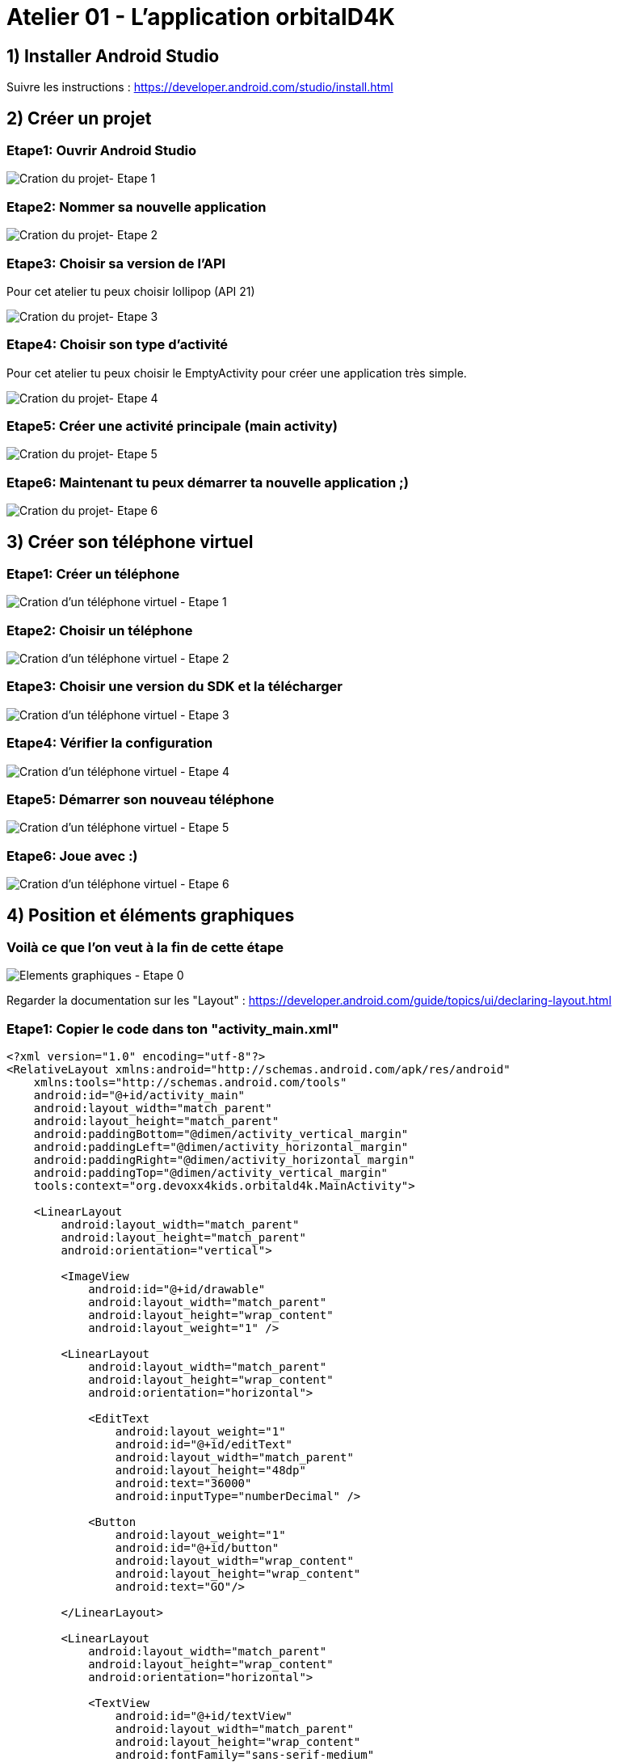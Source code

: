 = Atelier 01 - L'application orbitalD4K

== 1) Installer Android Studio
Suivre les instructions : https://developer.android.com/studio/install.html

== 2) Créer un projet

=== Etape1: Ouvrir Android Studio
image::../resources/images/CreateNewProject_01.png[Cration du projet- Etape 1]

=== Etape2: Nommer sa nouvelle application
image::../resources/images/CreateNewProject_02.png[Cration du projet- Etape 2]

=== Etape3: Choisir sa version de l'API
Pour cet atelier tu peux choisir lollipop (API 21)

image::../resources/images/CreateNewProject_03.png[Cration du projet- Etape 3]

=== Etape4: Choisir son type d'activité
Pour cet atelier tu peux choisir le EmptyActivity pour créer une application très simple.

image::../resources/images/CreateNewProject_04.png[Cration du projet- Etape 4]

=== Etape5: Créer une activité principale (main activity)
image::../resources/images/CreateNewProject_05.png[Cration du projet- Etape 5]

=== Etape6: Maintenant tu peux démarrer ta nouvelle application ;)
image::../resources/images/CreateNewProject_06.png[Cration du projet- Etape 6]

== 3) Créer son téléphone virtuel

=== Etape1: Créer un téléphone
image::../resources/images/CreateNewVirtualDevice_01.png[Cration d'un téléphone virtuel - Etape 1]

=== Etape2: Choisir un téléphone
image::../resources/images/CreateNewVirtualDevice_02.png[Cration d'un téléphone virtuel - Etape 2]

=== Etape3: Choisir une version du SDK et la télécharger
image::../resources/images/CreateNewVirtualDevice_03.png[Cration d'un téléphone virtuel - Etape 3]

=== Etape4: Vérifier la configuration
image::../resources/images/CreateNewVirtualDevice_04.png[Cration d'un téléphone virtuel - Etape 4]

=== Etape5: Démarrer son nouveau téléphone
image::../resources/images/CreateNewVirtualDevice_05.png[Cration d'un téléphone virtuel - Etape 5]

=== Etape6: Joue avec :)
image::../resources/images/CreateNewVirtualDevice_06.png[Cration d'un téléphone virtuel - Etape 6]

== 4) Position et éléments graphiques

=== Voilà ce que l'on veut à la fin de cette étape
image::../resources/images/GraphicalElements_00.png[Elements graphiques - Etape 0]

Regarder la documentation sur les "Layout" : https://developer.android.com/guide/topics/ui/declaring-layout.html

=== Etape1: Copier le code dans ton "activity_main.xml"
[source,xml]
----
<?xml version="1.0" encoding="utf-8"?>
<RelativeLayout xmlns:android="http://schemas.android.com/apk/res/android"
    xmlns:tools="http://schemas.android.com/tools"
    android:id="@+id/activity_main"
    android:layout_width="match_parent"
    android:layout_height="match_parent"
    android:paddingBottom="@dimen/activity_vertical_margin"
    android:paddingLeft="@dimen/activity_horizontal_margin"
    android:paddingRight="@dimen/activity_horizontal_margin"
    android:paddingTop="@dimen/activity_vertical_margin"
    tools:context="org.devoxx4kids.orbitald4k.MainActivity">

    <LinearLayout
        android:layout_width="match_parent"
        android:layout_height="match_parent"
        android:orientation="vertical">

        <ImageView
            android:id="@+id/drawable"
            android:layout_width="match_parent"
            android:layout_height="wrap_content"
            android:layout_weight="1" />

        <LinearLayout
            android:layout_width="match_parent"
            android:layout_height="wrap_content"
            android:orientation="horizontal">

            <EditText
                android:layout_weight="1"
                android:id="@+id/editText"
                android:layout_width="match_parent"
                android:layout_height="48dp"
                android:text="36000"
                android:inputType="numberDecimal" />

            <Button
                android:layout_weight="1"
                android:id="@+id/button"
                android:layout_width="wrap_content"
                android:layout_height="wrap_content"
                android:text="GO"/>

        </LinearLayout>

        <LinearLayout
            android:layout_width="match_parent"
            android:layout_height="wrap_content"
            android:orientation="horizontal">

            <TextView
                android:id="@+id/textView"
                android:layout_width="match_parent"
                android:layout_height="wrap_content"
                android:fontFamily="sans-serif-medium"
                android:textColor="#616161"
                android:textSize="48sp"
                android:textStyle="normal|bold" />

        </LinearLayout>

    </LinearLayout>

</RelativeLayout>

----

=== Etape2: Voir le reslutat dans la fenêtre du "preview"
image::../resources/images/GraphicalElements_02.png[Elements graphiques - Etape 2]

== 5) Styles et Thèmes

=== Etape1: Ouvrir le fichier de style
image::../resources/images/StylesAndThemes_01.png[Styles et Themes - Etape 1]

=== Etape2: Copier le style
[source,xml]
----
<resources>
    <!-- Base application theme. -->
    <style name="AppTheme" parent="Theme.AppCompat.Light">
        <!-- Primary theme color of the app (sets background color of app bar) -->
        <item name="colorPrimary">#FF9800</item>
        <!-- Background color of buttons in the app -->
        <item name="colorButtonNormal">#FF9800</item>
    </style>
</resources>
----

=== Etape3: Tester son application
image::../resources/images/StylesAndThemes_03.png[Styles et Themes - Etape 3]

== 6) Intéragir avec le code

=== Etape1: Ajouter la variable dans son "activity_main.xml"
[source,xml]
----
android:onClick="calculate"
----
image::../resources/images/TheCode_01.png[Intercat with the code - Etape 1]

=== Etape2: Copier le code dans le document "MainActivity.java"
[source,xml]
----
package org.devoxx4kids.orbitald4k;

import android.graphics.drawable.Animatable;
import android.graphics.drawable.Drawable;
import android.support.v7.app.AppCompatActivity;
import android.os.Bundle;
import android.view.View;
import android.widget.EditText;
import android.widget.SeekBar;
import android.widget.TextView;

import java.util.concurrent.TimeUnit;

public class MainActivity extends AppCompatActivity {

    private static final double RADIUS = 6_378.14;
    private static final double GRAVITY = 6.67 * Math.pow(10, -11);
    private static final double EARTH_MASS = 5.9736 * Math.pow(10, 24);

    @Override
    protected void onCreate(Bundle savedInstanceState) {
        super.onCreate(savedInstanceState);
        setContentView(R.layout.activity_main);
    }

    public void calculate(View view) {
        EditText editView = (EditText)findViewById(R.id.editText);
        Integer distance = Integer.valueOf(editView.getText().toString());

        double period = Math.sqrt(4 * Math.pow(Math.PI, 2) * Math.pow((distance + RADIUS) * 1000, 3) / (GRAVITY * EARTH_MASS));

        TextView resultView = (TextView) findViewById(R.id.textView);
        String hms = String.format("%02dh %02dm %02ds", TimeUnit.SECONDS.toHours((long) period),
                TimeUnit.SECONDS.toMinutes((long) period) % 60, (long) period % 60);
        resultView.setText(hms);
    }
}
----

== 7) L'animation

=== Etape1: Créer un fichier "drawable"
image::../resources/images/TheAnimation_01.png[L'animation  - Etape 1]
image::../resources/images/TheAnimation_02.png[L'animation  - Etape 1]

=== Etape2: Le code du "drawable"
[source,xml]
----
<?xml version="1.0" encoding="utf-8"?>
<vector xmlns:android="http://schemas.android.com/apk/res/android"
    android:height="256dp"
    android:width="256dp"
    android:viewportWidth="640"
    android:viewportHeight="640">
    <group
        android:name="orbital"
        android:rotation="0"
        android:translateX="320"
        android:translateY="320">
        <path
            android:name="earth"
            android:fillColor="#9FBF3B"
            android:pathData="m -25 0 a 25,25 0 1,0 50,0 a 25,25 0 1,0 -50,0" />
        <group
            android:name="satellite"
            android:rotation="0"
            android:translateX="120">
            <path
                android:name="satellite"
                android:fillColor="#9FBF3B"
                android:pathData="m -5 0 a 5,5 0 1,0 10,0 a 5,5 0 1,0 -10,0" />
        </group>
    </group>
</vector>
----

=== Etape3: Créer le dossier "animation"
image::../resources/images/TheAnimation_04.png[L'animation  - Etape 3]

=== Etape4: Créer le fichier d'animation
image::../resources/images/TheAnimation_05.png[L'animation  - Etape 4]

=== Etape5: Copier l'animation
[source,xml]
----
<objectAnimator
    xmlns:android="http://schemas.android.com/apk/res/android"
    android:propertyName="rotation"
    android:valueFrom="0.0"
    android:valueTo="360.0"
    android:startOffset="0"
    android:duration="5000"
    android:repeatCount="infinite"
    android:interpolator="@android:anim/decelerate_interpolator"/>
----

=== Etape6: Créer le dossier "animated"
image::../resources/images/TheAnimation_03.png[L'animation  - Etape 6]

=== Etape7: Copier le code "animated_vector"
[source,xml]
----
<?xml version="1.0" encoding="utf-8"?>
<animated-vector xmlns:android="http://schemas.android.com/apk/res/android"
    android:drawable="@drawable/orbital">
    <target
        android:name="orbital"
        android:animation="@animator/orbital_animator" />

</animated-vector>
----

=== Etape8: Copier le code dans le dossier "MainActivity.java"
[source,java]
----
package org.devoxx4kids.orbitald4k;

import android.graphics.drawable.Animatable;
import android.graphics.drawable.Drawable;
import android.support.graphics.drawable.AnimatedVectorDrawableCompat;
import android.support.v7.app.AppCompatActivity;
import android.os.Bundle;
import android.view.View;
import android.widget.EditText;
import android.widget.ImageView;
import android.widget.SeekBar;
import android.widget.TextView;

import java.util.concurrent.TimeUnit;

public class MainActivity extends AppCompatActivity {

    private static final double RADIUS = 6_378.14;
    private static final double GRAVITY = 6.67 * Math.pow(10, -11);
    private static final double EARTH_MASS = 5.9736 * Math.pow(10, 24);

    private ImageView imageView;

    @Override
    protected void onCreate(Bundle savedInstanceState) {
        super.onCreate(savedInstanceState);
        setContentView(R.layout.activity_main);

        AnimatedVectorDrawableCompat myDrawable = AnimatedVectorDrawableCompat.create(this, R.drawable.orbital_animated_vector);
        imageView = (ImageView) findViewById(R.id.drawable);
        imageView.setImageDrawable(myDrawable);
    }

    public void calculate(View view) {
        EditText editView = (EditText)findViewById(R.id.editText);
        Integer distance = Integer.valueOf(editView.getText().toString());

        double period = Math.sqrt(4 * Math.pow(Math.PI, 2) * Math.pow((distance + RADIUS) * 1000, 3) / (GRAVITY * EARTH_MASS));

        TextView resultView = (TextView) findViewById(R.id.textView);
        String hms = String.format("%02dh %02dm %02ds", TimeUnit.SECONDS.toHours((long) period),
                TimeUnit.SECONDS.toMinutes((long) period) % 60, (long) period % 60);
        resultView.setText(hms);


        Drawable drawable = imageView.getDrawable();
        if (drawable instanceof Animatable) {
            if (!((Animatable) drawable).isRunning())
                ((Animatable) drawable).start();
        }
    }
}

----

=== Etape9: Insérer dans le dossier "MainActivity.java"
image::../resources/images/TheAnimation_07.png[L'animation  - Etape 9]

=== Etape10: Essaie le!
image::../resources/images/TheAnimation_06.png[L'animation  - Etape 10]

== 8) Le SeekBar

=== Etape1: Remplacer le Inpunt text et le boutton par un SeekBar dans le xml
[source,xml]
----
<SeekBar
            android:id="@+id/SeekBar"
            style="@style/Widget.AppCompat.SeekBar"
            android:layout_width="match_parent"
            android:layout_height="48dp"
            android:inputType="numberDecimal"
            android:progress="36000"
            android:max="72000"/>
           
----

=== Etape2: Coder le SeekBar
Je te donne ici tous le code de ton activité. 
Tu as juste a le remplacer par le code suivant, a toi de regarder les changements. :)
[source,java]
----
package com.example.laorine.orbital;

import android.graphics.drawable.Animatable;
import android.graphics.drawable.Drawable;
import android.support.graphics.drawable.AnimatedVectorDrawableCompat;
import android.support.v7.app.AppCompatActivity;
import android.os.Bundle;
import android.view.View;
import android.widget.SeekBar;
import android.widget.ImageView;
import android.widget.SeekBar;
import android.widget.TextView;

import java.util.concurrent.TimeUnit;

public class MainActivity extends AppCompatActivity {

    private static final double RADIUS = 6_378.14;
    private static final double GRAVITY = 6.67 * Math.pow(10, -11);
    private static final double EARTH_MASS = 5.9736 * Math.pow(10, 24);

    private ImageView imageView;

    @Override
    protected void onCreate(Bundle savedInstanceState) {
        super.onCreate(savedInstanceState);
        setContentView(R.layout.activity_main);

        AnimatedVectorDrawableCompat myDrawable = AnimatedVectorDrawableCompat.create(this, R.drawable.orbital_animated_vector);
        imageView = (ImageView) findViewById(R.id.drawable);
        imageView.setImageDrawable(myDrawable);
        SeekBar seekBar = (SeekBar) findViewById(R.id.SeekBar);
        seekBar.setOnSeekBarChangeListener(new SeekBar.OnSeekBarChangeListener() {
            @Override
            public void onProgressChanged(SeekBar seekBar, int progress, boolean fromUser) {

            }

            @Override
            public void onStartTrackingTouch(SeekBar seekBar) {

            }

            @Override
            public void onStopTrackingTouch(SeekBar seekBar) {
                    calculate(seekBar);
            }
        });

    }

    public void calculate(SeekBar seekBar) {
        Integer distance = Integer.valueOf(seekBar.getProgress());

        double period = Math.sqrt(4 * Math.pow(Math.PI, 2) * Math.pow((distance + RADIUS) * 1000, 3) / (GRAVITY * EARTH_MASS));

        TextView resultView = (TextView) findViewById(R.id.textView);
        String hms = String.format("%02dh %02dm %02ds", TimeUnit.SECONDS.toHours((long) period),
                TimeUnit.SECONDS.toMinutes((long) period) % 60, (long) period % 60);
        resultView.setText(hms);


        Drawable drawable = imageView.getDrawable();
        if (drawable instanceof Animatable) {
            if (!((Animatable) drawable).isRunning())
                ((Animatable) drawable).start();
        }
    }
}

----

=== Voici quelques liens utiles
- Android developpement:
* Le site du "Android developer": https://developer.android.com/index.html
* Cours Android en ligne : https://www.udacity.com/course/android-development-for-beginners--ud837
* Le code de cet atelier: https://github.com/devoxx4kids/materials/tree/master/workshops/android/workshop_01_ObitalD4K/OrbitalD4K/[Github : Android Workshop 01]
- Android Studio:
* Utiliser Android Studio: https://developer.android.com/studio/intro/index.html
* Android Studio Instalation : https://developer.android.com/studio/install.html
- Ou poser votre question au twitter de l'auteur
* Laorine : https://twitter.com/laostreet[@laostreet]
